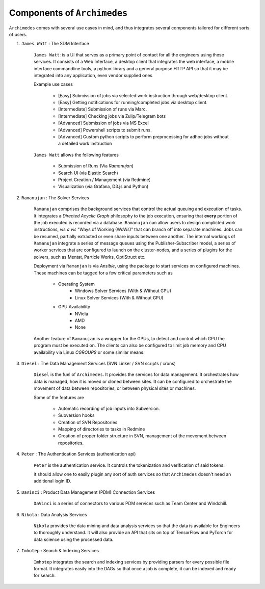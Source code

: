------------------------------
Components of ``Archimedes``
------------------------------

``Archimedes`` comes with several use cases in mind, and thus integrates several components tailored for different sorts of users.

1. ``James Watt`` : The SDM Interface

    ``James Watt``: is a UI that serves as a primary point of contact for all the engineers using these services. It consists of a Web Interface,
    a desktop client that integrates the web interface, a mobile interface commandline tools, a python library and a general purpose HTTP API
    so that it may be integrated into any application, even vendor supplied ones.

    Example use cases

        * [Easy] Submission of jobs via selected work instruction through web/desktop client.
        * [Easy] Getting notifications for running/completed jobs via desktop client.
        * [Intermediate] Submission of runs via Marc.
        * [Intermediate] Checking jobs via Zulip/Telegram bots
        * [Advanced] Submission of jobs via MS Excel
        * [Advanced] Powershell scripts to submit runs.
        * [Advanced] Custom python scripts to perform preprocessing for adhoc jobs without a detailed work instruction

    ``James Watt`` allows the following features

        * Submission of Runs (Via `Ramanujan`)
        * Search UI (via Elastic Search)
        * Project Creation / Management (via Redmine)
        * Visualization (via Grafana, D3.js and Python)

2. ``Ramanujan`` : The Solver Services

    ``Ramanujan`` comprises the background services that control the actual queuing and execution of tasks. It integrates a `Directed Acyclic Graph`
    philosophy to the job execution, ensuring that **every** portion of the job executed is recorded via a database. ``Ramanujan`` can allow users to
    design complicted work instructions, *vis a vis* "Ways of Working (WoWs)" that can branch off into separate machines. Jobs can be resumed, partially extracted or
    even share inputs between one another. The internal workings of ``Ramanujan`` integrate a series of message queues using the Publisher-Subscriber model,
    a series of worker services that are configured to launch on the cluster-nodes, and a series of plugins for the solvers, such as Mentat, Particle Works, OptiStruct etc.

    Deployment via ``Ramanjan`` is via *Ansible*, using the package to start services on configured machines. These machines can be tagged for a few critical parameters such as

        * Operating System
            + Windows Solver Services (With & Without GPU)
            + Linux Solver Services (With & Without GPU)
        * GPU Availability
            + NVidia
            + AMD
            + None

    Another feature of ``Ramanujan`` is a wrapper for the GPUs, to detect and control which GPU the program must be executed on. The clients can also be configured to limit job memory and CPU
    availability via Linux `CGROUPS` or some similar means.

3. ``Diesel`` : The Data Management Services (SVN Linker / SVN scripts / crons)

    ``Diesel`` is the fuel of ``Archimedes``. It provides the services for data management. It orchestrates how data is managed, how it is moved or cloned between sites. It can be configured
    to orchestrate the movement of data between repositories, or between physical sites or machines.

    Some of the features are

        * Automatic recording of job inputs into Subversion.
        * Subversion hooks
        * Creation of SVN Repositories
        * Mapping of directories to tasks in Redmine
        * Creation of proper folder structure in SVN, management of the movement between repositories.

4. ``Peter`` : The Authentication Services (authentication api)

        ``Peter`` is the authentication service. It controls the tokenization and verification of said tokens.

        It should allow one to easily plugin any sort of auth services so that ``Archimedes`` doesn't need an additional login ID.

5. ``DaVinci`` : Product Data Management (PDM) Connection Services

    ``DaVinci`` is a series of connectors to various PDM services such as Team Center and Windchill.

6. ``Nikola`` : Data Analysis Services

    ``Nikola`` provides the data mining and data analysis services so that the data is available for Engineers to thoroughly understand.
    It will also provide an API that sits on top of TensorFlow and PyTorch for data science using the processed data.

7. ``Imhotep`` : Search & Indexing Services

    ``Imhotep`` integrates the search and indexing services by providing parsers for every possible file format. It integrates easily into the DAGs so that once a job is complete, it can
    be indexed and ready for search.
